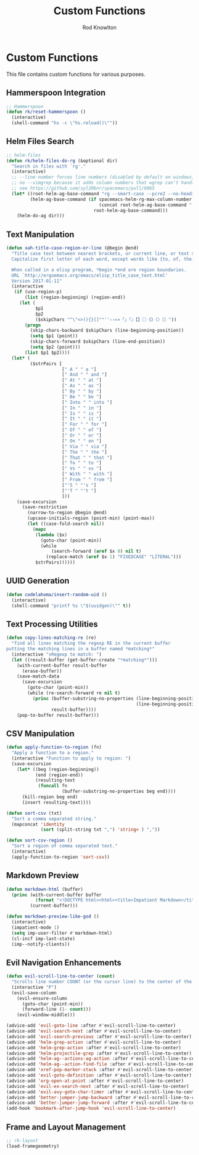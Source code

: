 #+TITLE: Custom Functions
#+AUTHOR: Rod Knowlton

* Custom Functions

This file contains custom functions for various purposes.

** Hammerspoon Integration

#+begin_src emacs-lisp :noweb-ref user-config
  ;; Hammerspoon
  (defun rk/reset-hammerspoon ()
    (interactive)
    (shell-command "hs -c \"hs.reload()\""))
#+end_src

** Helm Files Search

#+begin_src emacs-lisp :noweb-ref user-config
  ;; helm-files
  (defun rk/helm-files-do-rg (&optional dir)
    "Search in files with `rg'."
    (interactive)
    ;; --line-number forces line numbers (disabled by default on windows)
    ;; no --vimgrep because it adds column numbers that wgrep can't handle
    ;; see https://github.com/syl20bnr/spacemacs/pull/8065
    (let* ((root-helm-ag-base-command "rg --smart-case --pcre2 --no-heading --color=never --line-number")
           (helm-ag-base-command (if spacemacs-helm-rg-max-column-number
                                     (concat root-helm-ag-base-command " --max-columns=" (number-to-string spacemacs-helm-rg-max-column-number))
                                   root-helm-ag-base-command)))
      (helm-do-ag dir)))
#+end_src

** Text Manipulation

#+begin_src emacs-lisp :noweb-ref user-config
  (defun xah-title-case-region-or-line (@begin @end)
    "Title case text between nearest brackets, or current line, or text selection.
    Capitalize first letter of each word, except words like {to, of, the, a, in, or, and, …}. If a word already contains cap letters such as HTTP, URL, they are left as is.

    When called in a elisp program, *begin *end are region boundaries.
    URL `http://ergoemacs.org/emacs/elisp_title_case_text.html'
    Version 2017-01-11"
    (interactive
     (if (use-region-p)
         (list (region-beginning) (region-end))
       (let (
             $p1
             $p2
             ($skipChars "^\"<>(){}[]""''‹›«»「」『』【】〖〗《》〈〉〔〕"))
         (progn
           (skip-chars-backward $skipChars (line-beginning-position))
           (setq $p1 (point))
           (skip-chars-forward $skipChars (line-end-position))
           (setq $p2 (point)))
         (list $p1 $p2))))
    (let* (
           ($strPairs [
                       [" A " " a "]
                       [" And " " and "]
                       [" At " " at "]
                       [" As " " as "]
                       [" By " " by "]
                       [" Be " " be "]
                       [" Into " " into "]
                       [" In " " in "]
                       [" Is " " is "]
                       [" It " " it "]
                       [" For " " for "]
                       [" Of " " of "]
                       [" Or " " or "]
                       [" On " " on "]
                       [" Via " " via "]
                       [" The " " the "]
                       [" That " " that "]
                       [" To " " to "]
                       [" Vs " " vs "]
                       [" With " " with "]
                       [" From " " from "]
                       ["'S " "'s "]
                       ["'T " "'t "]
                       ]))
      (save-excursion
        (save-restriction
          (narrow-to-region @begin @end)
          (upcase-initials-region (point-min) (point-max))
          (let ((case-fold-search nil))
            (mapc
             (lambda ($x)
               (goto-char (point-min))
               (while
                   (search-forward (aref $x 0) nil t)
                 (replace-match (aref $x 1) "FIXEDCASE" "LITERAL")))
             $strPairs))))))
#+end_src

** UUID Generation

#+begin_src emacs-lisp :noweb-ref user-config
  (defun codelahoma/insert-random-uid ()
    (interactive)
    (shell-command "printf %s \"$(uuidgen)\"" t))
#+end_src

** Text Processing Utilities

#+begin_src emacs-lisp :noweb-ref user-config
  (defun copy-lines-matching-re (re)
    "find all lines matching the regexp RE in the current buffer
  putting the matching lines in a buffer named *matching*"
    (interactive "sRegexp to match: ")
    (let ((result-buffer (get-buffer-create "*matching*")))
      (with-current-buffer result-buffer
        (erase-buffer))
      (save-match-data
        (save-excursion
          (goto-char (point-min))
          (while (re-search-forward re nil t)
            (princ (buffer-substring-no-properties (line-beginning-position)
                                                   (line-beginning-position 2))
                   result-buffer))))
      (pop-to-buffer result-buffer)))
#+end_src

** CSV Manipulation

#+begin_src emacs-lisp :noweb-ref user-config
  (defun apply-function-to-region (fn)
    "Apply a function to a region."
    (interactive "Function to apply to region: ")
    (save-excursion
      (let* ((beg (region-beginning))
             (end (region-end))
             (resulting-text
              (funcall fn
                       (buffer-substring-no-properties beg end))))
        (kill-region beg end)
        (insert resulting-text))))

  (defun sort-csv (txt)
    "Sort a comma separated string."
    (mapconcat 'identity
               (sort (split-string txt ",") 'string< ) ","))

  (defun sort-csv-region ()
    "Sort a region of comma separated text."
    (interactive)
    (apply-function-to-region 'sort-csv))
#+end_src

** Markdown Preview

#+begin_src emacs-lisp :noweb-ref user-config
  (defun markdown-html (buffer)
    (princ (with-current-buffer buffer
             (format "<!DOCTYPE html><html><title>Impatient Markdown</title><xmp theme=\"united\" style=\"display:none;\"> %s  </xmp><script src=\"http://strapdownjs.com/v/0.2/strapdown.js\"></script></html>" (buffer-substring-no-properties (point-min) (point-max))))
           (current-buffer)))

  (defun markdown-preview-like-god ()
    (interactive)
    (impatient-mode 1)
    (setq imp-user-filter #'markdown-html)
    (cl-incf imp-last-state)
    (imp--notify-clients))
#+end_src

** Evil Navigation Enhancements

#+begin_src emacs-lisp :noweb-ref user-config
  (defun evil-scroll-line-to-center (count)
    "Scrolls line number COUNT (or the cursor line) to the center of the window."
    (interactive "P")
    (evil-save-column
      (evil-ensure-column
        (goto-char (point-min))
        (forward-line (1- count)))
      (evil-window-middle)))

  (advice-add 'evil-goto-line :after #'evil-scroll-line-to-center)
  (advice-add 'evil-search-next :after #'evil-scroll-line-to-center)
  (advice-add 'evil-search-previous :after #'evil-scroll-line-to-center)
  (advice-add 'helm-grep-action :after #'evil-scroll-line-to-center)
  (advice-add 'helm-grep-action :after #'evil-scroll-line-to-center)
  (advice-add 'helm-projectile-grep :after #'evil-scroll-line-to-center)
  (advice-add 'helm-ag--actions-ag-action :after #'evil-scroll-line-to-center)
  (advice-add 'helm-ag--action-find-file :after #'evil-scroll-line-to-center)
  (advice-add 'xref-pop-marker-stack :after #'evil-scroll-line-to-center)
  (advice-add 'evil-goto-definition :after #'evil-scroll-line-to-center)
  (advice-add 'org-open-at-point :after #'evil-scroll-line-to-center)
  (advice-add 'evil-ex-search-next :after #'evil-scroll-line-to-center)
  (advice-add 'evil-avy-goto-char-timer :after #'evil-scroll-line-to-center)
  (advice-add 'better-jumper-jump-backward :after #'evil-scroll-line-to-center)
  (advice-add 'better-jumper-jump-forward :after #'evil-scroll-line-to-center)
  (add-hook 'bookmark-after-jump-hook 'evil-scroll-line-to-center)
#+end_src

** Frame and Layout Management

#+begin_src emacs-lisp :noweb-ref user-config
  ;; rk-layout
  (load-framegeometry)
#+end_src